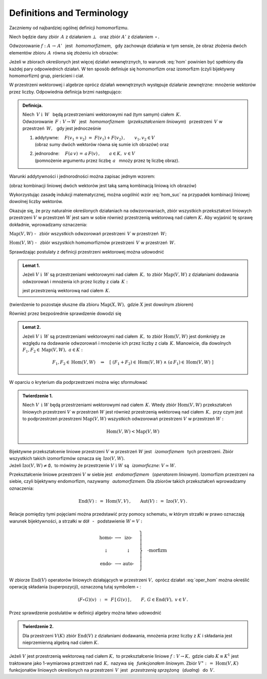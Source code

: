 
Definitions and Terminology
---------------------------

Zaczniemy od najbardziej ogólnej definicji homomorfizmu.

Niech będzie dany zbiór :math:`\,A\ ` z działaniem :math:`\ \bot\ \,` 
oraz zbiór :math:`\ A'\ ` z działaniem :math:`\,\circ\,.`

Odwzorowanie :math:`\ f:\ A\,\rightarrow\,A'\ \,` jest :math:`\,` *homomorfizmem*, :math:`\,`
gdy zachowuje działania w tym sensie,
że obraz złożenia dwóch elementów zbioru :math:`\,A\,`
równa się złożeniu ich obrazów:

.. :math:`\qquad f(a_1\,\bot\;a_2)\,=\,f(a_1)\circ f(a_2)\,,\qquad a_1,a_2\in A\,.`

.. math::
   :label: hom
   
   f(a_1\,\bot\;a_2)\ =\ f(a_1)\,\circ\,f(a_2)\,,\qquad a_1,a_2\in A\,.

.. Bijektywny (czyli wzajemnie jednoznaczny) homomorfizm nazywa się *izomorfizmem*.

Jeżeli w zbiorach określonych jest więcej działań wewnętrznych, 
to warunek :eq:`hom` powinien być spełniony dla każdej pary odpowiednich działań.
W ten sposób definiuje się homomorfizm oraz izomorfizm (czyli bijektywny homomorfizm) 
grup, pierścieni i ciał.

W przestrzeni wektorowej i algebrze oprócz działań wewnętrznych występuje działanie zewnętrzne:
mnożenie wektorów przez liczby. Odpowiednia definicja brzmi następująco:

.. .. admonition:: Definicja.

   | Niech :math:`\ V\ \ \text{i}\ \ \,W\ ` będą przestrzeniami wektorowymi 
     nad (tym samym) ciałem :math:`\,K\,.\ ` 
   | Odwzorowanie :math:`\ \,F:\ V\,\rightarrow W\ \,`
     jest :math:`\,` *homomorfizmem* :math:`\,` tych przestrzeni, :math:`\,` gdy jest 
   
   1. | addytywne: :math:`\quad F(v_1+v_2)\ =\ F(v_1)+F(v_2)\,,\qquad v_1,v_2\in V\,;`
      | (obraz sumy dwóch wektorów równa się sumie ich obrazów) :math:`\ ` oraz  
   2. | jednorodne: :math:`\quad F(a\,v)\,=\,a\,F(v)\,,\qquad a\in K,\ v\in V\,.`
      | (pomnożenie argumentu przez liczbę :math:`\,a\ \,` mnoży przez tę liczbę obraz)

.. admonition:: Definicja.

   | Niech :math:`\ \,V\ \ \text{i}\ \ \,W\ \,` będą przestrzeniami wektorowymi 
     nad (tym samym) ciałem :math:`\,K.` 
   | Odwzorowanie :math:`\ \,F:\ V\rightarrow W\ \,`
     jest :math:`\,` *homomorfizmem* :math:`\,` (*przekształceniem liniowym*) :math:`\,`
     przestrzeni :math:`\,V\ ` w przestrzeń :math:`\,W,\ \,` gdy jest jednocześnie 
   
   1. | addytywne: :math:`\quad F(v_1+v_2)\ =\ F(v_1)+F(v_2)\,,\qquad v_1,v_2\in V`
      | (obraz sumy dwóch wektorów równa się sumie ich obrazów) :math:`\ ` oraz
 
   2. | jednorodne: :math:`\quad F(a\,v)\,=\,a\,F(v)\,,\qquad a\in K,\ v\in V`
      | (pomnożenie argumentu przez liczbę :math:`\,a\ \,` mnoży przez tę liczbę obraz).


Warunki addytywności i jednorodności można zapisac jednym wzorem:

.. math::
   :label: hom_suc
   
   F(a_1\,v_1+a_1\,v_2)\ \,=\ \,a_1\,F(v_1)\,+\,a_2\,F(v_2)\,,\qquad a_1,a_2\in K,\ \ v_1,v_2\in V\,.

(obraz kombinacji liniowej dwóch wektorów jest taką samą kombinacją liniową ich obrazów)

Wykorzystując zasadę indukcji matematycznej, można uogólnić wzór :eq:`hom_suc` na przypadek kombinacji liniowej dowolnej liczby wektorów. 

.. Homomorfizm :math:`\ \,F:\ V\,\rightarrow W\ \,` nazywa się również 
   :math:`\,` *przekształceniem liniowym* :math:`\,` 
   przestrzeni :math:`\ V\ ` w przestrzeń :math:`\ W\,.`

Okazuje się, że przy naturalnie określonych działaniach na odwzorowaniach, zbiór wszystkich przekształceń liniowych przestrzeni :math:`\ V\ ` w przestrzeń :math:`\ W\ ` jest sam w sobie 
również przestrzenią wektorową nad ciałem :math:`\ K.\ `
Aby wyjaśnić tę sprawę dokładnie, wprowadzamy oznaczenia:

:math:`\text{Map}(V,W)\ ` - :math:`\,` zbiór wszystkich odwzorowań przestrzeni :math:`\,V\ `
w przestrzeń :math:`\,W;`

:math:`\text{Hom}(V,W)\ ` - :math:`\,` zbiór wszystkich homomorfizmów przestrzeni :math:`\,V\ `
w przestrzeń :math:`\,W.`

Sprawdzając postulaty z definicji przestrzeni wektorowej można udowodnić 

.. admonition:: Lemat 1. :math:`\\`
   
   Jeżeli :math:`\ V\ \ \text{i}\ \ \,W\ ` są przestrzeniami wektorowymi nad ciałem :math:`\,K,\ `
   to zbiór :math:`\ \text{Map}(V,W)\ ` z działaniami dodawania odwzorowań 
   i mnożenia ich przez liczby z ciała :math:`\,K:`

   .. math::
      :label: oper_hom
   
      \begin{array}{lcl}
      (F_1+F_2)(v)\ :\,=\ F_1(v)\,+\,F_2(v) & \qquad & F_1,F_2,F\in \text{Map}(V,W)\,, \\
      (a\,F)(v)\ :\,=\ a\,F(v)              & \qquad & \,a\in K,\ \ v\in V\,,
      \end{array}

   jest przestrzenią wektorową nad ciałem :math:`\,K.`

(twierdzenie to pozostaje słuszne dla zbioru :math:`\ \text{Map}(X,W),\ `
gdzie :math:`\ X\ ` jest dowolnym zbiorem)

Również przez bezpośrednie sprawdzenie dowodzi się

.. admonition:: Lemat 2. :math:`\\`

   Jeżeli :math:`\ V\ \ \text{i}\ \ \,W\ ` są przestrzeniami wektorowymi nad ciałem :math:`\,K,\ `    
   to zbiór :math:`\text{Hom}(V,W)\ ` jest domknięty ze względu na dodawanie odwzorowań i mnożenie 
   ich przez liczby z ciała :math:`\,K.\ `
   Mianowicie, dla dowolnych :math:`\ F_1,F_2\in\text{Map}(V,W),\ a\in K:`
   
   .. math::
      
      F_1,F_2\in \text{Hom}(V,W)\quad\Rightarrow\quad
      \left[\ (F_1+F_2)\in\text{Hom}(V,W)\ \ \wedge\ \ (a\,F_1)\in\text{Hom}(V,W)\ \right]

W oparciu o kryterium dla podprzestrzeni można więc sformułować

.. admonition:: Twierdzenie 1. :math:`\\`
   
   Niech :math:`\ V\ \,\text{i}\ \ W\ ` będą przestrzeniami wektorowymi nad ciałem :math:`\,K.\ `
   Wtedy zbiór :math:`\text{Hom}(V,W)\ ` przekształceń liniowych przestrzeni
   :math:`\ V\ ` w przestrzeń :math:`\ W\ ` jest również przestrzenią wektorową 
   nad ciałem :math:`\,K,\ ` przy czym jest to podprzestrzeń przestrzeni :math:`\text{Map}(V,W)\ `
   wszystkich odwzorowań przestrzeni :math:`\ V\ ` w przestrzeń :math:`\ W:`

   .. math::
   
      \text{Hom}(V,W)<\text{Map}(V,W)   

Bijektywne przekształcenie liniowe przestrzeni :math:`\ V\ ` w przestrzeń :math:`\ W\ `
jest :math:`\,` *izomorfizmem* :math:`\,` tych przestrzeni. 
Zbiór wszystkich takich izomorfizmów oznacza się :math:`\,\text{Izo}(V,W).\ \\` 
Jeżeli :math:`\ \text{Izo}(V,W)\ne\emptyset,\ ` to mówimy 
że przestrzenie :math:`\ V\ \text{i}\ \ W\ ` są :math:`\,` *izomorficzne*: 
:math:`\ V\simeq W.`

Przekształcenie liniowe przestrzeni :math:`\ V\ ` w siebie jest :math:`\,` *endomorfizmem* :math:`\,`
(*operatorem liniowym*). Izomorfizm przestrzeni na siebie, czyli bijektywny endomorfizm, nazywamy
:math:`\,` *automorfizmem*. Dla zbiorów takich przekształceń wprowadzamy oznaczenia:

.. math::
   
   \text{End}(V)\ :\,=\ \text{Hom}(V,V)\,,\qquad\text{Aut}(V)\ :\,=\ \text{Izo}(V,V)\,.

Relacje pomiędzy tymi pojęciami można przedstawić przy pomocy schematu,
w którym strzałki w prawo oznaczają warunek bijektywności, 
a strzałki w dół :math:`\,` - :math:`\,` podstawienie :math:`\ W=V:`

.. math::
   
   \left.\begin{array}{ccc}
   \text{homo-} & \longrightarrow & \text{izo-}  \\ \\
   \downarrow   &                 & \downarrow   \\ \\
   \text{endo-} & \longrightarrow & \text{auto-} 
   \end{array}\quad\right\}
   \quad\text{-morfizm}

W zbiorze :math:`\ \text{End}(V)\ ` operatorów liniowych działających w przestrzeni :math:`\ V,\ `
oprócz działań :eq:`oper_hom` można określić operację składania (superpozycji),
oznaczoną tutaj symbolem :math:`\ \circ` :

.. math::
   
   (F\circ G)(v)\ \,:\,=\ \,F\,[\,G(v)\,]\,,\qquad F,\,G\in\text{End}(V),\ \ v\in V\,. 

Przez sprawdzenie postulatów w definicji algebry można łatwo udowodnić

.. admonition:: Twierdzenie 2.  :math:`\\`
   
   Dla przestrzeni :math:`\ V(K)\ ` zbiór :math:`\ \text{End}(V)\ ` z działaniami dodawania,
   mnożenia    przez liczby z :math:`\ K\ ` i składania jest nieprzemienną algebrą 
   nad ciałem :math:`\ K.`

.. Przekształcenie liniowe :math:`F: V\rightarrow W` nazywa się :math:`\,`
   *epimorfizmem liniowym*, :math:`\,` gdy jest surjekcją, 
   tj. odwzorowaniem przestrzeni :math:`V\,` *na* przestrzeń :math:`\,W\,`
   (zbiorem wartości jest cała przestrzeń :math:`\,W`). 
   Natomiast :math:`\,` *monomorfizm liniowy* :math:`\,` jest z definicji przekształceniem liniowym 
   różnowartościowym, czyli injekcją (różnym argumentom odpowiadają różne obrazy).

.. Izomorfizm przestrzeni wektorowych, jako bijekcja, jest jednocześnie
   epimorfizmem i monomorfizmem.


Jeżeli :math:`\ V\ ` jest przestrzenią wektorową nad ciałem :math:`\ K,\ ` 
to przekształcenie liniowe :math:`\ f:\ V\rightarrow K,\ ` gdzie ciało 
:math:`\ K\equiv K^1\ ` jest traktowane jako 1-wymiarowa przestrzeń nad :math:`\,K,\ ` 
nazywa się :math:`\,` *funkcjonałem liniowym*. 
Zbiór :math:`\ V^\ast :\,=\ \text{Hom}(V,K)\ ` funkcjonałów liniowych określonych na przestrzeni :math:`\, V\,` jest :math:`\,` *przestrzenią sprzężoną* :math:`\,` (*dualną*) :math:`\,` 
do :math:`\,V.`















